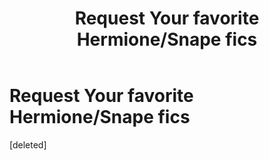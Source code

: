 #+TITLE: Request Your favorite Hermione/Snape fics

* Request Your favorite Hermione/Snape fics
:PROPERTIES:
:Score: 1
:DateUnix: 1523579638.0
:DateShort: 2018-Apr-13
:FlairText: Request
:END:
[deleted]

